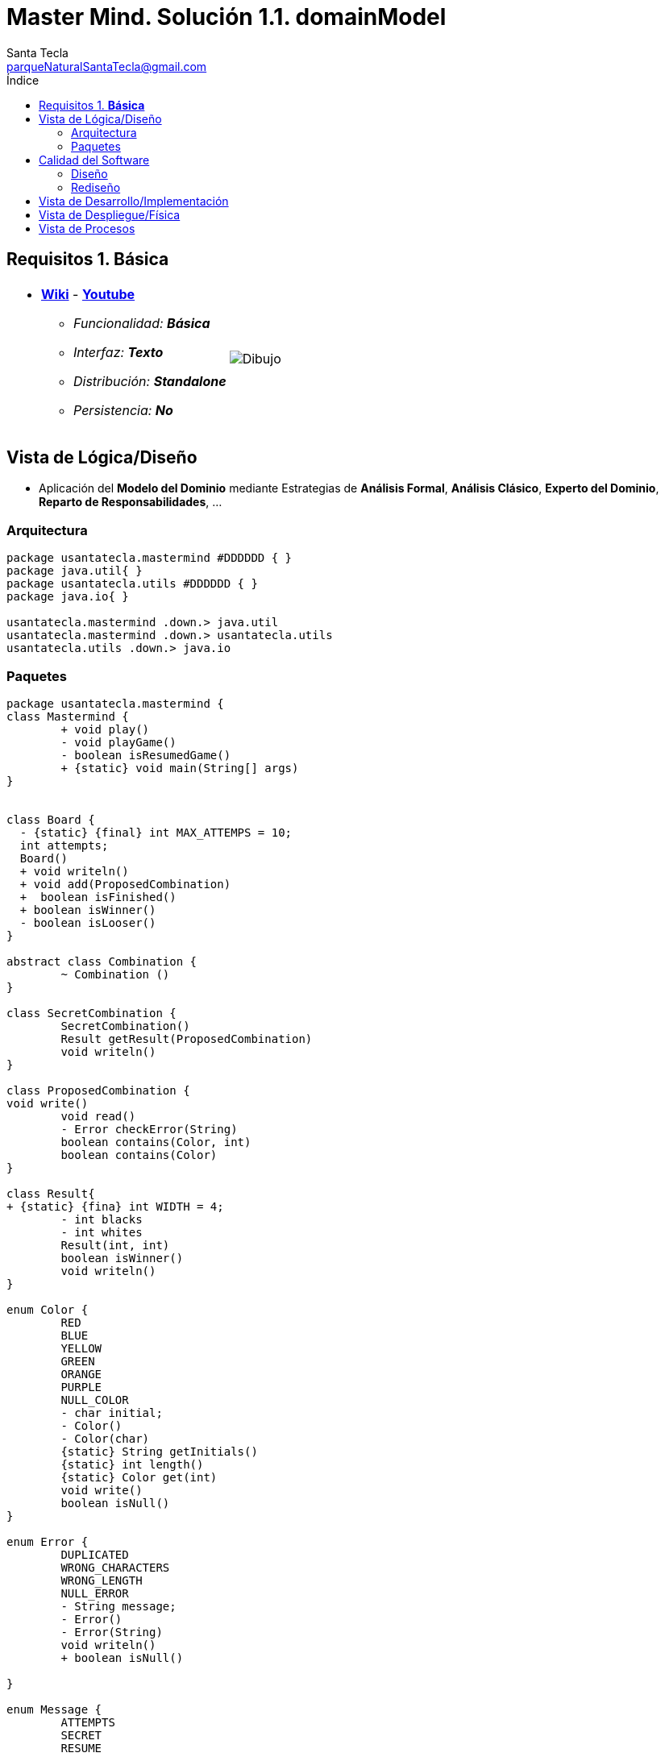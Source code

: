 = Master Mind. Solución 1.1. *domainModel*
Santa Tecla <parqueNaturalSantaTecla@gmail.com>
:toc-title: Índice
:toc: left

:idprefix:
:idseparator: -
:imagesdir: images

== Requisitos 1. *Básica*

[cols="50,50"]
|===

a|
- link:https://en.wikipedia.org/wiki/Mastermind_(board_game)[*Wiki*] - link:https://www.youtube.com/watch?v=2-hTeg2M6GQ[*Youtube*]
* _Funcionalidad: **Básica**_
* _Interfaz: **Texto**_
* _Distribución: **Standalone**_
* _Persistencia: **No**_

a|

image::Dibujo.jpg[]

|===

== Vista de Lógica/Diseño

- Aplicación del *Modelo del Dominio* mediante Estrategias de *Análisis Formal*, *Análisis Clásico*, *Experto del Dominio*, *Reparto de Responsabilidades*, ...

=== Arquitectura

[plantuml,version1Arquitectura,svg]
....

package usantatecla.mastermind #DDDDDD { } 
package java.util{ }
package usantatecla.utils #DDDDDD { } 
package java.io{ }

usantatecla.mastermind .down.> java.util
usantatecla.mastermind .down.> usantatecla.utils
usantatecla.utils .down.> java.io

....

=== Paquetes

[plantuml,version1Mastermind,svg]
....

package usantatecla.mastermind {
class Mastermind {
	+ void play()
	- void playGame()
	- boolean isResumedGame() 
	+ {static} void main(String[] args)
}


class Board {
  - {static} {final} int MAX_ATTEMPS = 10;
  int attempts;
  Board()
  + void writeln()
  + void add(ProposedCombination)
  +  boolean isFinished()
  + boolean isWinner()
  - boolean isLooser()
}

abstract class Combination {
	~ Combination ()
}

class SecretCombination {
	SecretCombination() 
	Result getResult(ProposedCombination)
	void writeln()
}
  
class ProposedCombination {
void write()
	void read() 
	- Error checkError(String)
	boolean contains(Color, int) 
	boolean contains(Color) 
}
  
class Result{
+ {static} {fina} int WIDTH = 4;
	- int blacks
	- int whites
	Result(int, int) 
	boolean isWinner() 
	void writeln() 
}

enum Color {
	RED
	BLUE
	YELLOW
	GREEN
	ORANGE
	PURPLE
	NULL_COLOR
	- char initial;
	- Color() 
	- Color(char)
	{static} String getInitials()
	{static} int length() 
	{static} Color get(int)
	void write()
	boolean isNull()
}

enum Error {
	DUPLICATED
	WRONG_CHARACTERS
	WRONG_LENGTH
	NULL_ERROR
	- String message;
	- Error()
	- Error(String) 
	void writeln()
	+ boolean isNull()
	
}

enum Message {
	ATTEMPTS
	SECRET 
	RESUME
	RESULT
	PROPOSED_COMBINATION
	TITLE
	WINNER
	LOOSER
	- String message;
	- Message(String)
	void write()
	void writeln() 
	void writeln(int)
	void writeln(int, int)
}



Mastermind *-down-> Board : board
Mastermind .down.> ProposedCombination
Board *-down-> SecretCombination : secretCombination
Board o-down-> "0..10" ProposedCombination : proposedCombinations
Board o-down-> "0..10" Result : results

Combination *-down-> "4" Color : colors
Combination <|-down- SecretCombination
Combination <|-down- ProposedCombination
ProposedCombination .down.> Error


Mastermind .down.> Message
Board .down.> Message
ProposedCombination .down.> Message
Result .down.> Message
  
}

package usantatecla {

class Console {

	+ {static} Console console;
	+ {static} Console instance()
	- BufferedReader bufferedReader
	+ String readString(String)
	+ String readString()
	+ int readInt(String)
	+ char readChar(String)
	+ void writeln()
	+ void write(String) 
	+ void write(int)
	+ void writeln(String)
	+ void writeln(int)
	+ void write(char)
	+ void writeError(String)
}

class YesNoDialog {

	- {static} final char AFFIRMATIVE
	- {static} final char NEGATIVE
	- {static} final String SUFFIX
	- {static} final String MESSAGE 
	- char answer;
	+ boolean read(String)
	- boolean isAfirmative()
	- char getAnswer()
	- boolean isNegative()

}

}

YesNoDialog .down.> Console
Board .down.> Console
Color .down.> Console
Error .down.> Console
Message .down.> Console
ProposedCombination .down.> Console
SecretCombination .down.> Console
Mastermind .down.> YesNoDialog

....

== Calidad del Software

=== Diseño

- [red]#_**Método largo**: Método "play" de Mastermind,..._#

=== Rediseño

- _Nueva interfaz: Gráfica_
* [red]#_**Clases Grandes**: los Modelos asumen la responsabilidad y crecen en líneas, métodos, atributos, ... con cada nueva tecnología_#
* [red]#_**Alto acoplamiento**: los Modelos con cada nueva tecnología de interfaz (consola, gráficos, web, ...)_#
* [red]#_**Baja cohesión**: cada Modelo está gestionando sus atributos y las tecnologías de interfaz_#
* [red]#_**Open/Close**: hay que modificar los modelos que estaban funcionando previamente para escoger una tecnología de vista u otra (if's anidados)_#

- _Nuevas funcionalidades: undo/redo, demo, estadísiticas,..._
* [red]#_**Clases Grandes**: los Modelos asumen la responsabilidad y crecen en líneas, métodos, atributos, ... con las nuevas funcionalidades_#
* [red]#_**Open/Close**: hay que modificar los modelos que estaban funcionando previamente para incorporar nuevas funcionalidades_#

== Vista de Desarrollo/Implementación

[plantuml,diagramaImplementacion,svg]
....

package "  "  as mastermind {
}
package "  "  as mastermind.utils {
}
package "  "  as java.io {
}
package "  "  as java.util {
}

[mastermind.jar] as jar

jar *--> mastermind
jar *--> mastermind.utils
jar *--> java.io
jar *--> java.util
....


== Vista de Despliegue/Física

[plantuml,diagramaDespliegue,svg]
....

node node #DDDDDD [
<b>Personal Computer</b>
----
memory : xxx Mb
cpu : xxx GHz
]

[ masterming.jar ] as component

node *--> component
....

== Vista de Procesos

- No hay concurrencia











